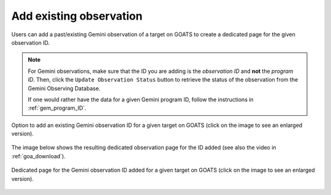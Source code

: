 .. _existing_obs:

Add existing observation
------------------------

Users can add a past/existing Gemini observation of a target on GOATS to create a dedicated page for the given observation ID. 

.. note::  
   For Gemini observations, make sure that the ID you are adding is the *observation ID* and **not** the *program ID*. Then, click the ``Update Observation Status`` button to retrieve the status of the observation from the Gemini Observing Database. 

   If one would rather have the data for a given Gemini program ID, follow the instructions in :ref:`gem_program_ID`.

.. _goats-add-existing-obs:
.. figure:: images/adding_existing_obs.png
   :alt: Adding existing Gemini observation 
   :align: center
   :scale: 30%

   Option to add an existing Gemini observation ID for a given target on GOATS (click on the image to see an enlarged version). 

The image below shows the resulting dedicated observation page for the ID added (see also the video in :ref:`goa_download`). 

.. _goats-obs-page:
.. figure:: images/goats_observation_page.png
   :alt: Observation page 
   :align: center
   :scale: 30%

   Dedicated page for the Gemini observation ID added for a given target on GOATS  (click on the image to see an enlarged version). 
